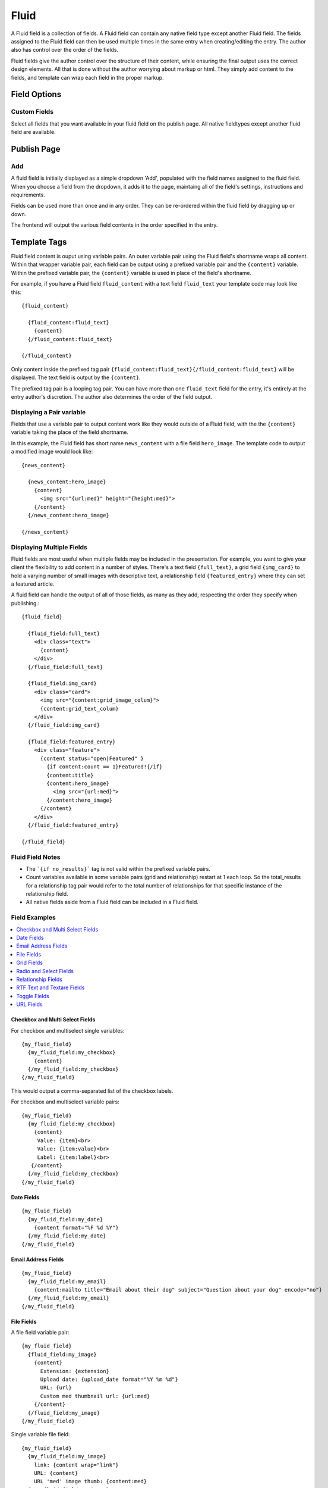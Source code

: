 #####
Fluid
#####

A Fluid field is a collection of fields.  A Fluid field can contain any native field type except another Fluid field.  The fields assigned to the Fluid field can then be used multiple times in the same entry when creating/editing the entry.  The author also has control over the order of the fields.

Fluid fields give the author control over the structure of their content, while ensuring the final output uses the correct design elements.  All that is done without the author worrying about markup or html.  They simply add content to the fields, and template can wrap each field in the proper markup.

*************
Field Options
*************

Custom Fields
=============

Select all fields that you want available in your fluid field on the publish page.  All native fieldtypes except another fluid field are available.

************
Publish Page
************

Add
===

A fluid field is initially displayed as a simple dropdown 'Add', populated with the field names assigned to the fluid field.  When you choose a field from the dropdown, it adds it to the page, maintaing all of the field's settings, instructions and requirements.

Fields can be used more than once and in any order.  They can be re-ordered within the fluid field by dragging up or down.

The frontend will output the various field contents in the order specified in the entry.


*************
Template Tags
*************

Fluid field content is ouput using variable pairs.  An outer variable pair using the Fluid field's shortname wraps all content.  Within that wrapper variable pair, each field can be output using a prefixed variable pair and the ``{content}`` variable.  Within the prefixed variable pair, the ``{content}`` variable is used in place of the field's shortname.

For example, if you have a Fluid field ``fluid_content`` with a text field ``fluid_text`` your template code may look like this::

  {fluid_content}

    {fluid_content:fluid_text}
      {content}
    {/fluid_content:fluid_text}

  {/fluid_content}


Only content inside the prefixed tag pair ``{fluid_content:fluid_text}{/fluid_content:fluid_text}`` will be displayed.  The text field is output by the ``{content}``.

The prefixed tag pair is a looping tag pair.  You can have more than one ``fluid_text`` field for the entry, it's entirely at the entry author's discretion.  The author also determines the order of the field output.


Displaying a Pair variable
==========================

Fields that use a variable pair to output content work like they would outside of a Fluid field, with the the ``{content}`` variable taking the place of the field shortname.

In this example, the Fluid field has short name ``news_content`` with a file field ``hero_image``.  The template code to output a modified image would look like::

  {news_content}

    {news_content:hero_image}
      {content}
        <img src="{url:med}" height="{height:med}">
      {/content}
    {/news_content:hero_image}

  {/news_content}


Displaying Multiple Fields
==========================

Fluid fields are most useful when multiple fields may be included in the presentation.  For example, you want to give your client the flexibility to add content in a number of styles.  There's a text field ``{full_text}``, a grid field ``{img_card}`` to hold a varying number of small images with descriptive text, a relationship field ``{featured_entry}`` where they can set a featured article.

A fluid field can handle the output of all of those fields, as many as they add, respecting the order they specify when publishing.::

  {fluid_field}

    {fluid_field:full_text}
      <div class="text">
        {content}
      </div>
    {/fluid_field:full_text}

    {fluid_field:img_card}
      <div class="card">
        <img src="{content:grid_image_colum}">
        {content:grid_text_colum}
      </div>
    {/fluid_field:img_card}

    {fluid_field:featured_entry}
      <div class="feature">
        {content status="open|Featured" }
          {if content:count == 1}Featured!{/if}
          {content:title}
          {content:hero_image}
            <img src="{url:med}">
          {/content:hero_image}
        {/content}
      </div>
    {/fluid_field:featured_entry}

  {/fluid_field}


Fluid Field Notes
=================

- The ```{if no_results}``` tag is not valid within the prefixed variable pairs.
- Count variables available in some variable pairs (grid and relationship) restart at 1 each loop.  So the total_results for a relationship tag pair would refer to the total number of relationships for that specific instance of the relationship field.
- All native fields aside from a Fluid field can be included in a Fluid field.

Field Examples
==============

.. contents::
  :local:
  :depth: 1

.. _fluid-field-multi:

Checkbox and Multi Select Fields
~~~~~~~~~~~~~~~~~~~~~~~~~~~~~~~~

For checkbox and multiselect single variables::

  {my_fluid_field}
    {my_fluid_field:my_checkbox}
      {content}
    {/my_fluid_field:my_checkbox}
  {/my_fluid_field}

This would output a comma-separated list of the checkbox labels.

For checkbox and multiselect variable pairs::

 {my_fluid_field}
   {my_fluid_field:my_checkbox}
     {content}
      Value: {item}<br>
      Value: {item:value}<br>
      Label: {item:label}<br>
    {/content}
   {/my_fluid_field:my_checkbox}
 {/my_fluid_field}


.. _fluid-field-date:

Date Fields
~~~~~~~~~~~

::

  {my_fluid_field}
    {my_fluid_field:my_date}
      {content format="%F %d %Y"}
    {/my_fluid_field:my_date}
  {/my_fluid_field}

.. _fluid-field-email:

Email Address Fields
~~~~~~~~~~~~~~~~~~~~

::

  {my_fluid_field}
    {my_fluid_field:my_email}
      {content:mailto title="Email about their dog" subject="Question about your dog" encode="no"}
    {/my_fluid_field:my_email}
  {/my_fluid_field}

.. _fluid-field-file:

File Fields
~~~~~~~~~~~

A file field variable pair::

  {my_fluid_field}
    {fluid_field:my_image}
      {content}
        Extension: {extension}
        Upload date: {upload_date format="%Y %m %d"}
        URL: {url}
        Custom med thumbnail url: {url:med}
      {/content}
    {/fluid_field:my_image}
  {/my_fluid_field}

Single variable file field::

  {my_fluid_field}
    {my_fluid_field:my_image}
      link: {content wrap="link"}
      URL: {content}
      URL 'med' image thumb: {content:med}
    {/my_fluid_field:my_image}
  {/my_fluid_field}

.. _fluid-field-grid:

Grid Fields
~~~~~~~~~~~

::

  {my_fluid_field}
    {my_fluid_field:my_grid}
      {content}
        {if content:count == 1}<h3>Grid total rows: {content:total_rows}{/if}
        Date field: {content:my_grid format="%Y %m"}
        Toggle: {if content:my_toggle}YES there is a toggle value!{/if}

        File field pair:
        {content:my_file}
          Upload date: {upload_date format="%Y %m %d"}
          Custom med thumbnail url: {url:med}
        {/content:my_file}

        Relationship field pair:
        {content:my_relationship}
          {if content:my_relationship:count == 1}<h3>Relationship {content:my_relationship:total_results}){/if}
          {content:my_relationship:title}<br>
        {/content:my_relationship}
      {/content}
    {/my_fluid_field:my_grid}
  {/my_fluid_field}


.. _fluid-field-select:

Radio and Select Fields
~~~~~~~~~~~~~~~~~~~~~~~

Radio and single select fields use single variables::

  {my_fluid_field}
    {my_fluid_field:my_radio}
        Value = {content}
        {if content == 'no'}Nope!{/if}
      {/my_fluid_field:my_radio}
  {/my_fluid_field}

.. _fluid-field-relationship:

Relationship Fields
~~~~~~~~~~~~~~~~~~~

::

  {my_fluid_field}
    {my_fluid_field:my_relationship}
      {content status="open"}
        {if content:count == 1}<h3>Relationships ({content:total_results})</h3>{/if}

        Related entry title: {content:title}
        Related entry file field, med custom image size: {content:my_file:med wrap="image"}

        Related field in the related child entry:
        {content:my_related_field_in_child_entry}
          {content:cmy_related_field_in_child_entry:title}
        {/content:my_related_field_in_child_entry}
      {/content}
    {/my_fluid_field:my_relationship}
  {/my_fluid_field}

.. _fluid-field-text:

RTF Text and Textare Fields
~~~~~~~~~~~~~~~~~~~~~~~~~~~

::

  {my_fluid_field}
    {my_fluid_field:my_textarea}
      {content}
    {/my_fluid_field:my_textarea}
  {/my_fluid_field}

.. _fluid-field-toggle:

Toggle Fields
~~~~~~~~~~~~~

::

  {my_fluid_field}
    {my_fluid_field:my_toggle}
      {if content}YES there is a toggle value!{/if}
    {/my_fluid_field:my_toggle}
  {/my_fluid_field}


.. _fluid-field-url:

URL Fields
~~~~~~~~~~

::

  {my_fluid_field}
    {my_fluid_field:my_url}
      <a href="{content}">Your Link</a>
    {/my_fluid_field:my_url}
  {/my_fluid_field}
